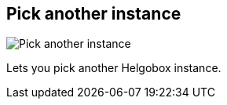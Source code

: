 ifdef::pdf-theme[[[navbar-pick-instance,Pick another instance]]]
ifndef::pdf-theme[[[navbar-pick-instance,Pick another instance image:helgobox::generated/screenshots/elements/navbar/pick-instance.png[width=50, pdfwidth=8mm]]]]
== Pick another instance

image::helgobox::generated/screenshots/elements/navbar/pick-instance.png[Pick another instance, role="related thumb right", float=right]

Lets you pick another Helgobox instance.

